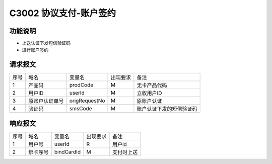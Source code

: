 C3002 协议支付-账户签约
-----------------------

功能说明
~~~~~~~~

- 上送认证下发短信验证码
- 进行账户签约

请求报文
~~~~~~~~~

+-----------+----------------+-----------------+----------------+----------------------------------------------+
|    序号   |     域名       |     变量名      |    出现要求    |                 备注                         |
+-----------+----------------+-----------------+----------------+----------------------------------------------+
|    1      |  产品码        |   prodCode      |       M        |  无卡产品代码                                |
+-----------+----------------+-----------------+----------------+----------------------------------------------+ 
|    2      |  用户ID        |   userId        |       M        |  立收用户ID                                  |
+-----------+----------------+-----------------+----------------+----------------------------------------------+ 
|    3      |  原账户认证单号|   origRequestNo |       M        |  原账户认证                                  |
+-----------+----------------+-----------------+----------------+----------------------------------------------+
|    4      |  验证码        |   smsCode       |       M        |  账户认证下发的短信验证码                    |
+-----------+----------------+-----------------+----------------+----------------------------------------------+

响应报文
~~~~~~~~~

+-----------+----------------+-----------------+----------------+-----------------------------------------------+
|   序号    |      域名      |     变量名      |    出现要求    |                 备注                          |
+-----------+----------------+-----------------+----------------+-----------------------------------------------+
|    1      |  用户号        |   userId        |       R        |    用户id                                     |
+-----------+----------------+-----------------+----------------+-----------------------------------------------+ 
|    2      |  绑卡序号      |  bindCardId     |       M        |    支付时上送                                 |
+-----------+----------------+-----------------+----------------+-----------------------------------------------+
